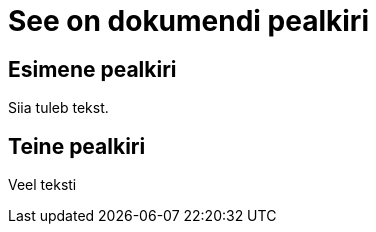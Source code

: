 = See on dokumendi pealkiri

== Esimene pealkiri

Siia tuleb tekst.

== Teine pealkiri

Veel teksti

